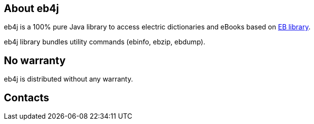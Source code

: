 == About eb4j

eb4j is a 100% pure Java library to access electric dictionaries and eBooks based on
link:http://www.sra.co.jp/people/m-kasahr/eb/index.html[EB library].

eb4j library bundles utility commands
(ebinfo, ebzip, ebdump).

== No warranty

eb4j is distributed without any warranty.

== Contacts


